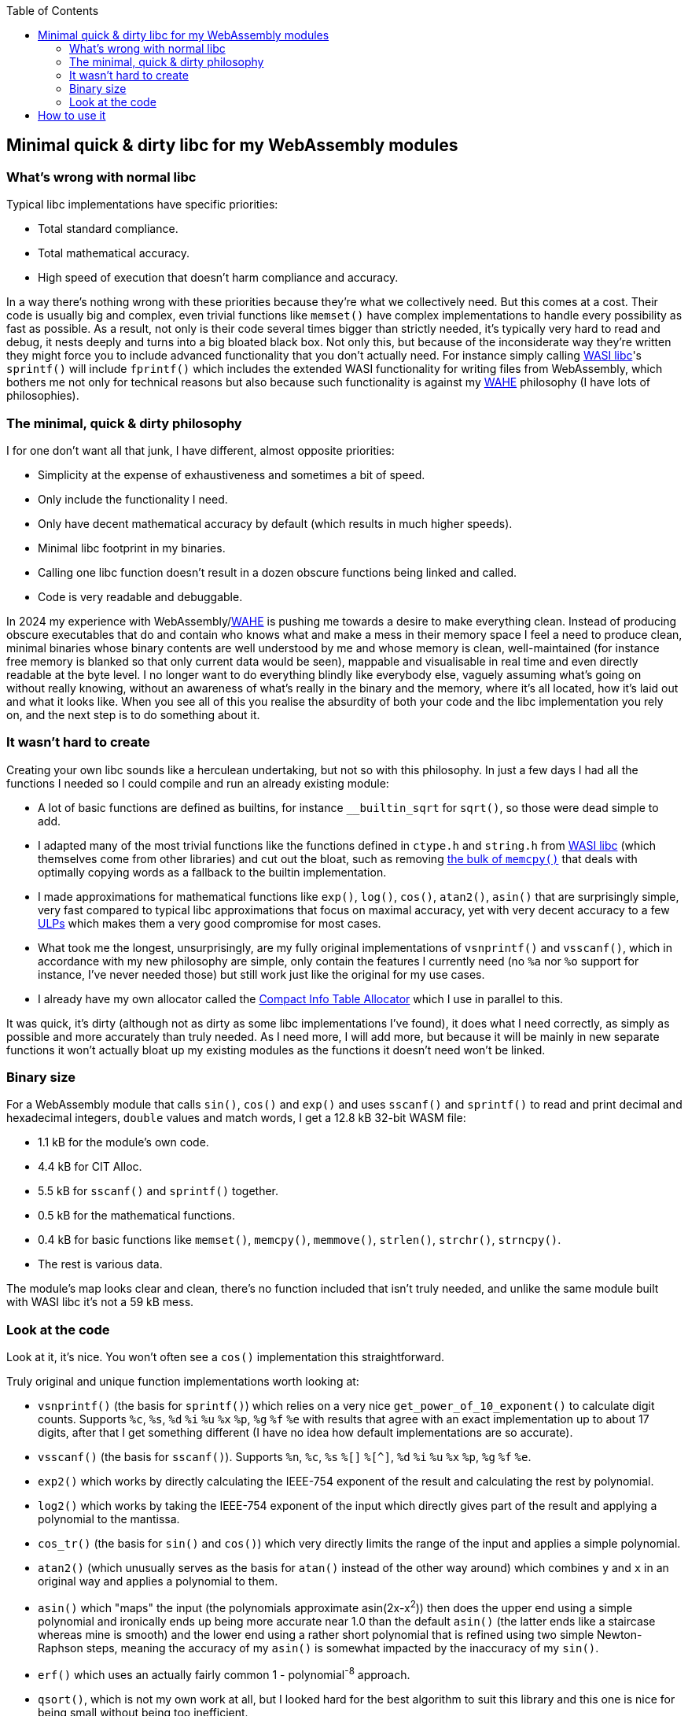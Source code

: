 :toc:

## Minimal quick & dirty libc for my WebAssembly modules

### What's wrong with normal libc

Typical libc implementations have specific priorities:

* Total standard compliance.
* Total mathematical accuracy.
* High speed of execution that doesn't harm compliance and accuracy.

In a way there's nothing wrong with these priorities because they're what we collectively need. But this comes at a cost. Their code is usually big and complex, even trivial functions like `memset()` have complex implementations to handle every possibility as fast as possible. As a result, not only is their code several times bigger than strictly needed, it's typically very hard to read and debug, it nests deeply and turns into a big bloated black box. Not only this, but because of the inconsiderate way they're written they might force you to include advanced functionality that you don't actually need. For instance simply calling https://github.com/WebAssembly/wasi-libc[WASI libc]'s `sprintf()` will include `fprintf()` which includes the extended WASI functionality for writing files from WebAssembly, which bothers me not only for technical reasons but also because such functionality is against my https://github.com/Photosounder/WAHE/[WAHE] philosophy (I have lots of philosophies).

### The minimal, quick & dirty philosophy

I for one don't want all that junk, I have different, almost opposite priorities:

* Simplicity at the expense of exhaustiveness and sometimes a bit of speed.
* Only include the functionality I need.
* Only have decent mathematical accuracy by default (which results in much higher speeds).
* Minimal libc footprint in my binaries.
* Calling one libc function doesn't result in a dozen obscure functions being linked and called.
* Code is very readable and debuggable.

In 2024 my experience with WebAssembly/link:https://github.com/Photosounder/WAHE/[WAHE] is pushing me towards a desire to make everything clean. Instead of producing obscure executables that do and contain who knows what and make a mess in their memory space I feel a need to produce clean, minimal binaries whose binary contents are well understood by me and whose memory is clean, well-maintained (for instance free memory is blanked so that only current data would be seen), mappable and visualisable in real time and even directly readable at the byte level. I no longer want to do everything blindly like everybody else, vaguely assuming what's going on without really knowing, without an awareness of what's really in the binary and the memory, where it's all located, how it's laid out and what it looks like. When you see all of this you realise the absurdity of both your code and the libc implementation you rely on, and the next step is to do something about it.

### It wasn't hard to create

Creating your own libc sounds like a herculean undertaking, but not so with this philosophy. In just a few days I had all the functions I needed so I could compile and run an already existing module:

* A lot of basic functions are defined as builtins, for instance `__builtin_sqrt` for `sqrt()`, so those were dead simple to add.
* I adapted many of the most trivial functions like the functions defined in `ctype.h` and `string.h` from https://github.com/WebAssembly/wasi-libc[WASI libc] (which themselves come from other libraries) and cut out the bloat, such as removing https://github.com/WebAssembly/wasi-libc/blob/a2ed34e8107d906337d8b1b88be84f9186d56342/libc-top-half/musl/src/string/memcpy.c[the bulk of `memcpy()`] that deals with optimally copying words as a fallback to the builtin implementation.
* I made approximations for mathematical functions like `exp()`, `log()`, `cos()`, `atan2()`, `asin()` that are surprisingly simple, very fast compared to typical libc approximations that focus on maximal accuracy, yet with very decent accuracy to a few https://en.wikipedia.org/wiki/Unit_in_the_last_place[ULPs] which makes them a very good compromise for most cases.
* What took me the longest, unsurprisingly, are my fully original implementations of `vsnprintf()` and `vsscanf()`, which in accordance with my new philosophy are simple, only contain the features I currently need (no `%a` nor `%o` support for instance, I've never needed those) but still work just like the original for my use cases.
* I already have my own allocator called the https://github.com/Photosounder/CITAlloc/[Compact Info Table Allocator] which I use in parallel to this.

It was quick, it's dirty (although not as dirty as some libc implementations I've found), it does what I need correctly, as simply as possible and more accurately than truly needed. As I need more, I will add more, but because it will be mainly in new separate functions it won't actually bloat up my existing modules as the functions it doesn't need won't be linked.

### Binary size

For a WebAssembly module that calls `sin()`, `cos()` and `exp()` and uses `sscanf()` and `sprintf()` to read and print decimal and hexadecimal integers, `double` values and match words, I get a 12.8 kB 32-bit WASM file:

* 1.1 kB for the module's own code.
* 4.4 kB for CIT Alloc.
* 5.5 kB for `sscanf()` and `sprintf()` together.
* 0.5 kB for the mathematical functions.
* 0.4 kB for basic functions like `memset()`, `memcpy()`, `memmove()`, `strlen()`, `strchr()`, `strncpy()`.
* The rest is various data.

The module's map looks clear and clean, there's no function included that isn't truly needed, and unlike the same module built with WASI libc it's not a 59 kB mess.

### Look at the code

Look at it, it's nice. You won't often see a `cos()` implementation this straightforward.

Truly original and unique function implementations worth looking at:

* `vsnprintf()` (the basis for `sprintf()`) which relies on a very nice `get_power_of_10_exponent()` to calculate digit counts. Supports `%c`, `%s`, `%d` `%i` `%u` `%x` `%p`, `%g` `%f` `%e` with results that agree with an exact implementation up to about 17 digits, after that I get something different (I have no idea how default implementations are so accurate).
* `vsscanf()` (the basis for `sscanf()`). Supports `%n`, `%c`, `%s` `%[]` `%[^]`, `%d` `%i` `%u` `%x` `%p`, `%g` `%f` `%e`.
* `exp2()` which works by directly calculating the IEEE-754 exponent of the result and calculating the rest by polynomial.
* `log2()` which works by taking the IEEE-754 exponent of the input which directly gives part of the result and applying a polynomial to the mantissa.
* `cos_tr()` (the basis for `sin()` and `cos()`) which very directly limits the range of the input and applies a simple polynomial.
* `atan2()` (which unusually serves as the basis for `atan()` instead of the other way around) which combines `y` and `x` in an original way and applies a polynomial to them.
* `asin()` which "maps" the input (the polynomials approximate asin(2x-x^2^)) then does the upper end using a simple polynomial and ironically ends up being more accurate near 1.0 than the default `asin()` (the latter ends like a staircase whereas mine is smooth) and the lower end using a rather short polynomial that is refined using two simple Newton-Raphson steps, meaning the accuracy of my `asin()` is somewhat impacted by the inaccuracy of my `sin()`.
* `erf()` which uses an actually fairly common 1 - polynomial^-8^ approach.
* `qsort()`, which is not my own work at all, but I looked hard for the best algorithm to suit this library and this one is nice for being small without being too inefficient.

## How to use it

I use it along with CIT Alloc and my default WAHE-related headers in WebAssembly modules by writing this at the top of the module's C file:

```c
#define MINQND_LIBC_IMPLEMENTATION
#include "minqnd_libc.h"

#include "cita_wasm.h"

#define WAHE_INCLUDE_IMPL
#include <wahe_imports.h>
#include <wahe_utils.h>

#define CITA_EXCLUDE_STRING_H
#define CITA_WASM_IMPLEMENTATION_PART2
#include "cita_wasm.h"
```

Note how there are no standard headers like `stdlib.h`, the litany of standard header includes from the original version of this module is gone, there's only `minqnd_libc.h`. This is the minimal quick & dirty approach, we don't need all these separate headers, we don't need to conform to the standard for such details, this works.

